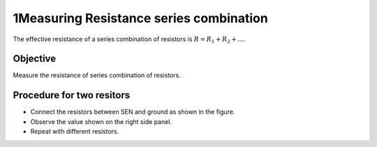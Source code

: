 1Measuring Resistance series combination
=======================================

The effective resistance of a series combination of resistors is :math:`R = R_1 + R_2 + \dots`. 

Objective
---------

Measure the resistance of series combination of resistors.

.. image:: schematics/res-series.svg
   :width: 300px	   

Procedure for two resitors
--------------------------

-  Connect the resistors between SEN and ground as shown in the figure.
-  Observe the value shown on the right side panel.
-  Repeat with different resistors.
